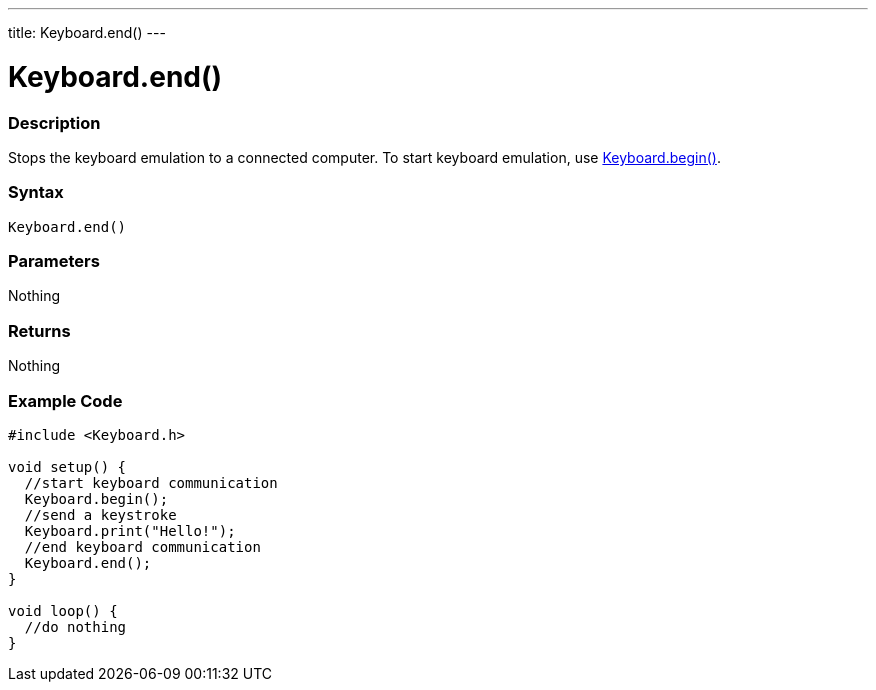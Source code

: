 ---
title: Keyboard.end()
---




= Keyboard.end()


// OVERVIEW SECTION STARTS
[#overview]
--

[float]
=== Description
Stops the keyboard emulation to a connected computer. To start keyboard emulation, use link:../keyboardbegin[Keyboard.begin()].
[%hardbreaks]


[float]
=== Syntax
`Keyboard.end()`


[float]
=== Parameters
Nothing

[float]
=== Returns
Nothing

--
// OVERVIEW SECTION ENDS




// HOW TO USE SECTION STARTS
[#howtouse]
--

[float]
=== Example Code
// Describe what the example code is all about and add relevant code   ►►►►► THIS SECTION IS MANDATORY ◄◄◄◄◄


[source,arduino]
----
#include <Keyboard.h>

void setup() {
  //start keyboard communication
  Keyboard.begin();
  //send a keystroke
  Keyboard.print("Hello!");
  //end keyboard communication
  Keyboard.end();
}

void loop() {
  //do nothing
}
----

--
// HOW TO USE SECTION ENDS
